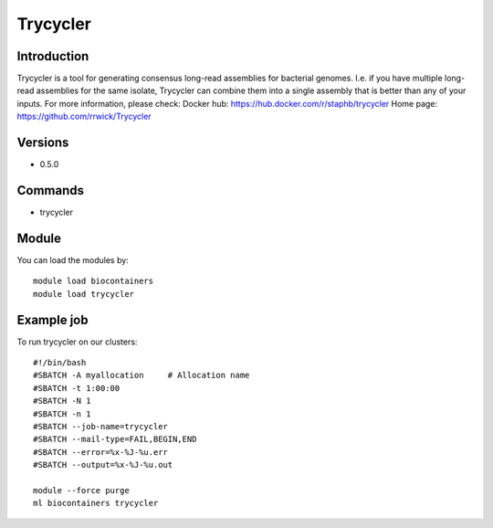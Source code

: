 .. _backbone-label:

Trycycler
==============================

Introduction
~~~~~~~~
Trycycler is a tool for generating consensus long-read assemblies for bacterial genomes. I.e. if you have multiple long-read assemblies for the same isolate, Trycycler can combine them into a single assembly that is better than any of your inputs.
For more information, please check:
Docker hub: https://hub.docker.com/r/staphb/trycycler 
Home page: https://github.com/rrwick/Trycycler

Versions
~~~~~~~~
- 0.5.0

Commands
~~~~~~~
- trycycler

Module
~~~~~~~~
You can load the modules by::

    module load biocontainers
    module load trycycler

Example job
~~~~~
To run trycycler on our clusters::

    #!/bin/bash
    #SBATCH -A myallocation     # Allocation name
    #SBATCH -t 1:00:00
    #SBATCH -N 1
    #SBATCH -n 1
    #SBATCH --job-name=trycycler
    #SBATCH --mail-type=FAIL,BEGIN,END
    #SBATCH --error=%x-%J-%u.err
    #SBATCH --output=%x-%J-%u.out

    module --force purge
    ml biocontainers trycycler

